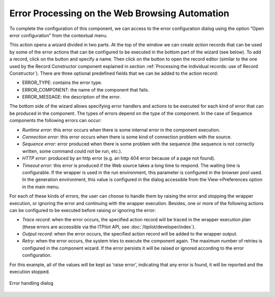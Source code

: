 ===============================================
Error Processing on the Web Browsing Automation
===============================================

To complete the configuration of this component, we can access to the
error configuration dialog using the option “Open error configuration”
from the contextual menu.



This action opens a wizard divided in two parts. At the top of the
window we can create *action* records that can be used by some of the
error actions that can be configured to be executed in the bottom part
of the wizard (see below). To add a record, click on the |image0| button
and specify a name. Then click on the |image1| button to open the record
editor (similar to the one used by the Record Constructor component
explained in section :ref:`Processing the individual records: use of Record
Constructor`). There are three optional predefined fields that we can
be added to the action record:

-  ERROR\_TYPE: contains the error type.
-  ERROR\_COMPONENT: the name of the component that fails.
-  ERROR\_MESSAGE: the description of the error.



The bottom side of the wizard allows specifying error handlers and
actions to be executed for each kind of error that can be produced in
the component. The types of errors depend on the type of the component.
In the case of Sequence components the following errors can occur:

-  *Runtime error*: this error occurs when there is some internal error
   in the component execution.
-  *Connection error*: this error occurs when there is some kind of
   connection problem with the source.
-  *Sequence error*: error produced when there is some problem with the
   sequence (the sequence is not correctly written, some command could
   not be run, etc.).
-  *HTTP error*: produced by an http error (e.g. an http 404 error
   because of a page not found).
-  *Timeout error*: this error is produced if the Web source takes a
   long time to respond. The waiting time is configurable. If the
   wrapper is used in the run environment, this parameter is configured
   in the browser pool used. In the generation environment, this
   value is configured in the dialog accessible from the
   View->Preferences option in the main menu.



For each of these kinds of errors, the user can choose to handle them by
raising the error and stopping the wrapper execution, or ignoring the
error and continuing with the wrapper execution. Besides, one or more of
the following actions can be configured to be executed before raising or
ignoring the error:

-  *Trace record*: when the error occurs, the specified action record
   will be traced in the wrapper execution plan (these errors are
   accessible via the ITPilot API, see :doc:`/itpilot/developer/index`).
-  *Output record*: when the error occurs, the specified action record
   will be added to the wrapper output.
-  *Retry*: when the error occurs, the system tries to execute the
   component again. The maximum number of retries is configured in the
   component wizard. If the error persists it will be raised or ignored
   according to the error configuration.

For this example, all of the values will be kept as ‘raise error’,
indicating that any error is found, it will be reported and the
execution stopped.

.. figure:: DenodoITPilot.GenerationEnvironment-33.png
   :align: center
   :alt: Error handling dialog
   :name: Error handling dialog

   Error handling dialog





.. |image0| image:: DenodoITPilot.GenerationEnvironment-31.png
.. |image1| image:: DenodoITPilot.GenerationEnvironment-32.png

